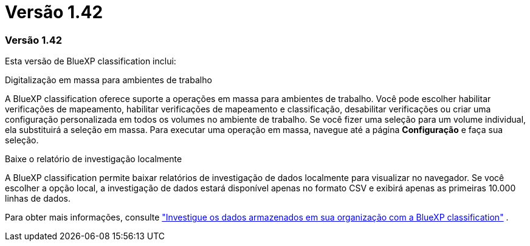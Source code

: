= Versão 1.42
:allow-uri-read: 




=== Versão 1.42

Esta versão de BlueXP classification inclui:

.Digitalização em massa para ambientes de trabalho
A BlueXP classification oferece suporte a operações em massa para ambientes de trabalho.  Você pode escolher habilitar verificações de mapeamento, habilitar verificações de mapeamento e classificação, desabilitar verificações ou criar uma configuração personalizada em todos os volumes no ambiente de trabalho.  Se você fizer uma seleção para um volume individual, ela substituirá a seleção em massa.  Para executar uma operação em massa, navegue até a página **Configuração** e faça sua seleção.

.Baixe o relatório de investigação localmente
A BlueXP classification permite baixar relatórios de investigação de dados localmente para visualizar no navegador.  Se você escolher a opção local, a investigação de dados estará disponível apenas no formato CSV e exibirá apenas as primeiras 10.000 linhas de dados.

Para obter mais informações, consulte link:https://docs.netapp.com/us-en/data-services-data-classification/task-investigate-data.html#create-the-data-investigation-report["Investigue os dados armazenados em sua organização com a BlueXP classification"] .
